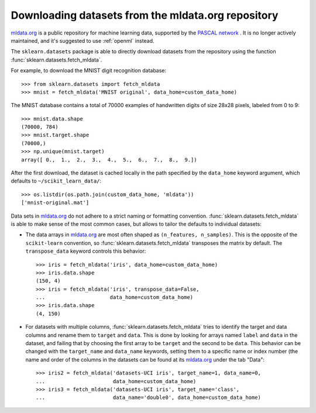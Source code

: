 ..
    For doctests:

    >>> import numpy as np
    >>> import os
    >>> import tempfile
    >>> # Create a temporary folder for the data fetcher
    >>> custom_data_home = tempfile.mkdtemp()
    >>> os.makedirs(os.path.join(custom_data_home, 'mldata'))


.. _mldata:

Downloading datasets from the mldata.org repository
===================================================

`mldata.org <http://mldata.org>`_ is a public repository for machine learning
data, supported by the `PASCAL network <http://www.pascal-network.org>`_ .
It is no longer actively maintained, and it's suggested to use :ref:`openml` instead.

The ``sklearn.datasets`` package is able to directly download datasets
from the repository using the function
:func:`sklearn.datasets.fetch_mldata`.

For example, to download the MNIST digit recognition database::

  >>> from sklearn.datasets import fetch_mldata
  >>> mnist = fetch_mldata('MNIST original', data_home=custom_data_home)

The MNIST database contains a total of 70000 examples of handwritten digits
of size 28x28 pixels, labeled from 0 to 9::

  >>> mnist.data.shape
  (70000, 784)
  >>> mnist.target.shape
  (70000,)
  >>> np.unique(mnist.target)
  array([ 0.,  1.,  2.,  3.,  4.,  5.,  6.,  7.,  8.,  9.])

After the first download, the dataset is cached locally in the path
specified by the ``data_home`` keyword argument, which defaults to
``~/scikit_learn_data/``::

  >>> os.listdir(os.path.join(custom_data_home, 'mldata'))
  ['mnist-original.mat']

Data sets in `mldata.org <http://mldata.org>`_ do not adhere to a strict
naming or formatting convention. :func:`sklearn.datasets.fetch_mldata` is
able to make sense of the most common cases, but allows to tailor the
defaults to individual datasets:

* The data arrays in `mldata.org <http://mldata.org>`_ are most often
  shaped as ``(n_features, n_samples)``. This is the opposite of the
  ``scikit-learn`` convention, so :func:`sklearn.datasets.fetch_mldata`
  transposes the matrix by default. The ``transpose_data`` keyword controls
  this behavior::

    >>> iris = fetch_mldata('iris', data_home=custom_data_home)
    >>> iris.data.shape
    (150, 4)
    >>> iris = fetch_mldata('iris', transpose_data=False,
    ...                     data_home=custom_data_home)
    >>> iris.data.shape
    (4, 150)

* For datasets with multiple columns, :func:`sklearn.datasets.fetch_mldata`
  tries to identify the target and data columns and rename them to ``target``
  and ``data``. This is done by looking for arrays named ``label`` and
  ``data`` in the dataset, and failing that by choosing the first array to be
  ``target`` and the second to be ``data``. This behavior can be changed with
  the ``target_name`` and ``data_name`` keywords, setting them to a specific
  name or index number (the name and order of the columns in the datasets
  can be found at its `mldata.org <http://mldata.org>`_ under the tab "Data"::

    >>> iris2 = fetch_mldata('datasets-UCI iris', target_name=1, data_name=0,
    ...                      data_home=custom_data_home)
    >>> iris3 = fetch_mldata('datasets-UCI iris', target_name='class',
    ...                      data_name='double0', data_home=custom_data_home)


..
    >>> import shutil
    >>> shutil.rmtree(custom_data_home)
